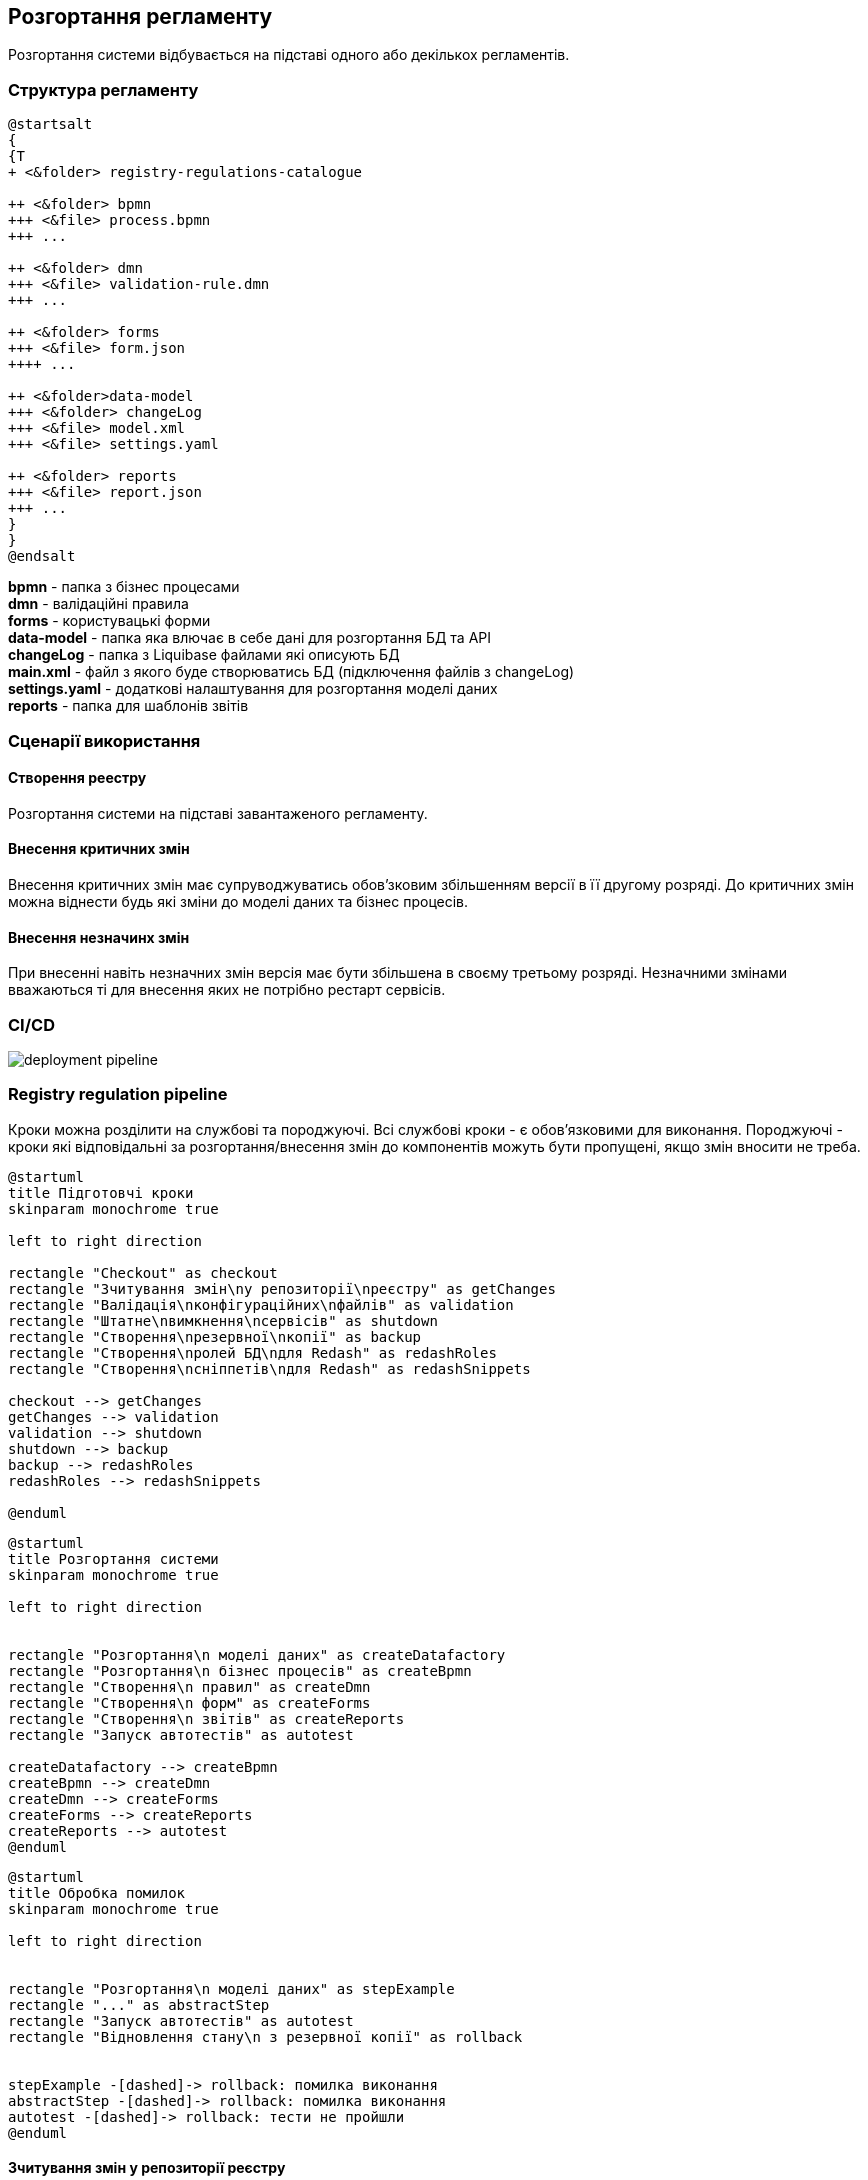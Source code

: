 == Розгортання регламенту
Розгортання системи відбувається на підставі одного або декількох регламентів.

=== Структура регламенту

[plantuml]
----
@startsalt
{
{T
+ <&folder> registry-regulations-catalogue

++ <&folder> bpmn
+++ <&file> process.bpmn
+++ ...

++ <&folder> dmn
+++ <&file> validation-rule.dmn
+++ ...

++ <&folder> forms
+++ <&file> form.json
++++ ...

++ <&folder>data-model
+++ <&folder> changeLog
+++ <&file> model.xml
+++ <&file> settings.yaml

++ <&folder> reports
+++ <&file> report.json
+++ ...
}
}
@endsalt
----

*bpmn* - папка з бізнес процесами +
*dmn* - валідаційні правила +
*forms* - користувацькі форми +
*data-model* - папка яка влючає в себе дані для розгортання БД та API +
*changeLog* - папка з Liquibase файлами які описують БД +
*main.xml* - файл з якого буде створюватись БД (підключення файлів з changeLog) +
*settings.yaml* - додаткові налаштування для розгортання моделі даних +
*reports* - папка для шаблонів звітів

=== Сценарії використання

==== Створення реестру
Розгортання системи на підставі завантаженого регламенту.

==== Внесення критичних змін
Внесення критичних змін має супруводжуватись обов'зковим збільшенням версії в її другому розряді.
До критичних змін можна віднести будь які зміни до моделі даних та бізнес процесів.

==== Внесення незначинх змін
При внесенні навіть незначних змін версія має бути збільшена в своєму третьому розряді. Незначними змінами вважаються ті для внесення яких не потрібно рестарт сервісів.

=== CI/CD

image::deployment-pipeline.svg[]

=== Registry regulation pipeline
Кроки можна розділити на службові та породжуючі. Всі службові кроки - є обов'язковими для виконання. Породжуючі - кроки які відповідальні за розгортання/внесення змін до компонентів можуть бути пропущені, якщо змін вносити не треба. +

[plantuml, preparation, svg]
----
@startuml
title Підготовчі кроки
skinparam monochrome true

left to right direction

rectangle "Checkout" as checkout
rectangle "Зчитування змін\nу репозиторії\nреєстру" as getChanges
rectangle "Валідація\nконфігураційних\nфайлів" as validation
rectangle "Штатне\nвимкнення\nсервісів" as shutdown
rectangle "Створення\nрезервної\nкопії" as backup
rectangle "Створення\nролей БД\nдля Redash" as redashRoles
rectangle "Створення\nсніппетів\nдля Redash" as redashSnippets

checkout --> getChanges
getChanges --> validation
validation --> shutdown
shutdown --> backup
backup --> redashRoles
redashRoles --> redashSnippets

@enduml
----

[plantuml, deployment, svg]
----
@startuml
title Розгортання системи
skinparam monochrome true

left to right direction


rectangle "Розгортання\n моделі даних" as createDatafactory
rectangle "Розгортання\n бізнес процесів" as createBpmn
rectangle "Створення\n правил" as createDmn
rectangle "Створення\n форм" as createForms
rectangle "Створення\n звітів" as createReports
rectangle "Запуск автотестів" as autotest

createDatafactory --> createBpmn
createBpmn --> createDmn
createDmn --> createForms
createForms --> createReports
createReports --> autotest
@enduml
----

[plantuml, error, svg]
----
@startuml
title Обробка помилок
skinparam monochrome true

left to right direction


rectangle "Розгортання\n моделі даних" as stepExample
rectangle "..." as abstractStep
rectangle "Запуск автотестів" as autotest
rectangle "Відновлення стану\n з резервної копії" as rollback


stepExample -[dashed]-> rollback: помилка виконання
abstractStep -[dashed]-> rollback: помилка виконання
autotest -[dashed]-> rollback: тести не пройшли
@enduml
----

==== Зчитування змін у репозиторії реєстру
Після клонування репозиторія реєстру відбувається перевірка файлів регламенту на наявність внесених змін.

==== Валідація конфігураційних файлів
Перевірка відповідності завантаженого регламенту схемам та правилам. +
Наприклад: відповідність зміни версії до типу внесенних змін.

==== Розгортання моделі даних
Оскільки розгортання моделі даних являє собою складний процес, то його створення винесено в окремий pipeline (див. *Розгортання моделі даних та дата сервісів*)

==== Автотести
Не перевіряють логіку бізнес процесів чи комунікацію між компонентами системи. Основна задача таких тестів - перевірити чи всі компоненти стартували успішно.

==== Розгортання моделі даних та дата сервісів
[plantuml, datamodel, svg]
----
@startuml
title Розгортання моделі даних
skinparam monochrome true

rectangle "Checkout" as checkout
rectangle "Ініціалізація\nкомпонентів\nреєстру" as initRegistry
rectangle "Створення\nсхеми БД" as createSchema
rectangle "Створення\nпроєктів дата\nсервісів" as createProjects
rectangle "Створення\nпайплайнів" as createPipelines
rectangle "Клонування\nпроєктів" as cloneProjects
rectangle "Генерування\nкоду проєктів" as generateProjects
rectangle "Вивантаження\nкоду проєктів" as commitProjects
rectangle "Білд коду\nпроєктів" as buildProjects
rectangle "Деплой дата\nсервісів" as deployProjects

checkout -> initRegistry
initRegistry -> createSchema
createSchema -> createProjects
createProjects -> createPipelines
createPipelines --> cloneProjects
cloneProjects -l-> generateProjects
generateProjects -l-> commitProjects
commitProjects -l-> buildProjects
buildProjects -l-> deployProjects
@enduml
----

==== Ініціалізація компонентів реєстру
Ініціалізація компонентів, необхідних для розгортання регламенту (Citus, Redash, Keycloak і т.д.).

==== Створення схеми БД
Встановлення схеми бази даних регламенту засобами бібліотеки Liquibase.

==== Створення проєктів дата сервісів
Створення проєктів у реєстровому Gerrit для зберігання згенерованого коду дата сервісів.

==== Створення пайплайнів
Створення пайплайнів дата сервісів у реєстровому Jenkins.

==== Клонування проєктів
Клонування проєктів із реєстрового Gerrit-а на Jenkins агент.

==== Генерування коду проєктів
Генерування коду дата сервісів у склоновані проєкти.

==== Вивантаження коду проєктів
Вивантаження згенерованого коду в реєстровий Gerrit.

==== Білд коду проєктів
Запуск білд пайплайнів дата сервісів. Результатом роботи пайплайнів є зібрані артифакти дата сервісів, що вивантажуються в реєстровий Nexus, а також Docker імеджі (що містять артифакти та всі залежності), які вивантажуються в реєстровий Nexus Docker Registry.

==== Деплой дата сервісів
Розгортання Helm charts дата сервісів у реєстровому неймспейсі засобами Helm на основі Docker імеджів, отриманих в результаті роботи білд пайплайнів.

==== Видалення регламенту
Пайплайн розгортання дата моделі, а також пайплайни розгортання дата сервісів мають відповідні Delete-release пайплайни для видалення. Запуск cleanup-job тригерить запуск цих пайплайнів. В результаті усі дата компоненти повністю видаляються, БД реєстру очищається, пайплайн розгортання реєстру (як і пайплайн розгортання дата моделі) перестворюється.

[plantuml, deleteRelease, svg]
----
@startuml
title Процес видалення
skinparam monochrome true

rectangle "checkout" as checkout
rectangle "Ініціалізація\nкомпонентів\nреєстру" as initRegistry
rectangle "Запуск\nDelete-release\nпайплайнів" as cleanupTrigger
rectangle "Видалення\nкомпоненту\nmodel" as modelComponent
rectangle "Видалення\nкомпоненту\nrest-api" as restComponent
rectangle "Видалення\nкомпоненту\nkafka-api" as kafkaComponent
rectangle "Видалення\nкомпоненту\nsoap-api" as soapComponent
rectangle "Видалення registry-regulations" as deleteRegistryRegulations
rectangle "Відновлення registry-regulations" as recreateRegistryRegulations

checkout -> initRegistry
initRegistry -> cleanupTrigger
cleanupTrigger -d-> modelComponent
cleanupTrigger -d-> restComponent
cleanupTrigger -d-> kafkaComponent
cleanupTrigger -d-> soapComponent
modelComponent -d-> deleteRegistryRegulations
restComponent -d-> deleteRegistryRegulations
kafkaComponent -d-> deleteRegistryRegulations
soapComponent -d-> deleteRegistryRegulations
deleteRegistryRegulations -d-> recreateRegistryRegulations
@enduml
----

==== Історія змін даних
[plantuml, historyExcerptor, svg]
----
@startuml
title Генерування витягів історії змін даних
skinparam monochrome true

rectangle "Ініціалізація\nкомпонентів\nреєстру" as initRegistry
rectangle "Валідація\nвведених даних" as dataValidation
rectangle "checkout" as checkout
rectangle "Створення\nOpenShift job" as createExcerptorJob
rectangle "Генерування\nвитягу" as getHistoryReport

initRegistry -> dataValidation
dataValidation -> checkout
checkout -> createExcerptorJob
createExcerptorJob -> getHistoryReport
@enduml
----

==== Валідація введених даних
Перевірка того, що введена назва таблиці існує в БД, перевірка формату введеного UUID таблиці.

==== Створення OpenShift job
Створення OpenShift job для генерування витягу на основі введених назви та UUID таблиці.

==== Генерування витягу
Створення витягу історії змін даних і прикріплення до Jenkins пайплайна лінки для можливості завантаження витягу у форматі PDF.
